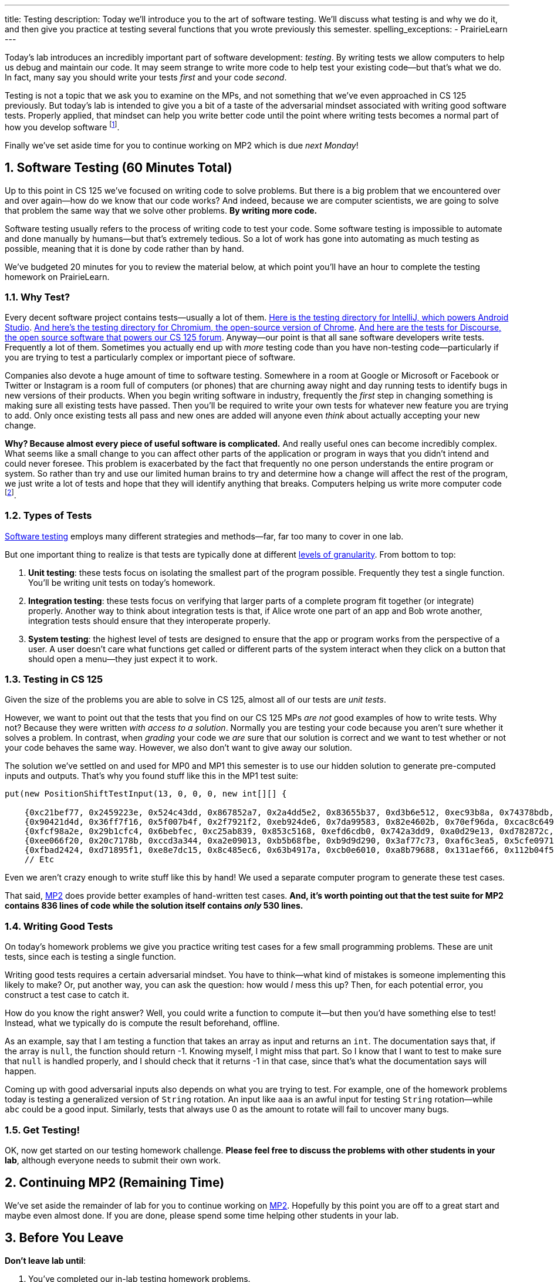---
title: Testing
description:
  Today we'll introduce you to the art of software testing. We'll discuss what
  testing is and why we do it, and then give you practice at testing several
  functions that you wrote previously this semester.
spelling_exceptions:
  - PrairieLearn
---

:sectnums:
:linkattrs:

:forum: pass:normal[https://cs125-forum.cs.illinois.edu[forum,role='noexternal']]

[.lead]
//
Today's lab introduces an incredibly important part of software development:
_testing_.
//
By writing tests we allow computers to help us debug and maintain our code.
//
It may seem strange to write more code to help test your existing code&mdash;but
that's what we do.
//
In fact, many say you should write your tests _first_ and your code _second_.

Testing is not a topic that we ask you to examine on the MPs, and not something
that we've even approached in CS 125 previously.
//
But today's lab is intended to give you a bit of a taste of the adversarial
mindset associated with writing good software tests.
//
Properly applied, that mindset can help you write better code until the point
where writing tests becomes a normal part of how you develop software
//
footnote:[And trust us&mdash;that day is coming soon!].

Finally we've set aside time for you to continue working on MP2 which is due
_next Monday_!

[[testing]]
== Software Testing [.text-muted]#(60 Minutes Total)#

[.lead]
//
Up to this point in CS 125 we've focused on writing code to solve problems.
//
But there is a big problem that we encountered over and over again&mdash;how do
we know that our code works?
//
And indeed, because we are computer scientists, we are going to solve that
problem the same way that we solve other problems.
//
**By writing more code.**

Software testing usually refers to the process of writing code to test your
code.
//
Some software testing is impossible to automate and done manually by
humans&mdash;but that's extremely tedious.
//
So a lot of work has gone into automating as much testing as possible, meaning
that it is done by code rather than by hand.

We've budgeted 20 minutes for you to review the material below, at which point
you'll have an hour to complete the testing homework on PrairieLearn.

=== Why Test?

Every decent software project contains tests&mdash;usually a lot of them.
//
https://github.com/JetBrains/intellij-community/tree/master/java/java-tests/testSrc/com/intellij[Here
is the testing directory for IntelliJ, which powers Android Studio].
//
https://github.com/chromium/chromium/tree/master/testing[And here's the testing
directory for Chromium, the open-source version of Chrome].
//
https://github.com/discourse/discourse/tree/master/test[And here are the tests
for Discourse, the open source software that powers our CS 125 forum].
//
Anyway&mdash;our point is that all sane software developers write tests.
//
Frequently a lot of them.
//
Sometimes you actually end up with _more_ testing code than you have non-testing
code&mdash;particularly if you are trying to test a particularly complex or
important piece of software.

Companies also devote a huge amount of time to software testing.
//
Somewhere in a room at Google or Microsoft or Facebook or Twitter or Instagram
is a room full of computers (or phones) that are churning away night and day
running tests to identify bugs in new versions of their products.
//
When you begin writing software in industry, frequently the _first_ step in
changing something is making sure all existing tests have passed.
//
Then you'll be required to write your own tests for whatever new feature you are
trying to add.
//
Only once existing tests all pass and new ones are added will anyone even
_think_ about actually accepting your new change.

**Why?
//
Because almost every piece of useful software is complicated.**
//
And really useful ones can become incredibly complex.
//
What seems like a small change to you can affect other parts of the application
or program in ways that you didn't intend and could never foresee.
//
This problem is exacerbated by the fact that frequently no one person
understands the entire program or system.
//
So rather than try and use our limited human brains to try and determine how a
change will affect the rest of the program, we just write a lot of tests and
hope that they will identify anything that breaks.
//
Computers helping us write more computer code
//
footnote:[Will they appreciate the irony of the situation once they become
sentient and take over?].

=== Types of Tests

https://en.wikipedia.org/wiki/Software_testing[Software testing]
//
employs many different strategies and methods&mdash;far, far too many to cover
in one lab.

But one important thing to realize is that tests are typically done at different
//
https://en.wikipedia.org/wiki/Software_testing#Testing_levels[levels of
granularity].
//
From bottom to top:

. **Unit testing**: these tests focus on isolating the smallest part of the
program possible.
//
Frequently they test a single function.
//
You'll be writing unit tests on today's homework.
//
. **Integration testing**: these tests focus on verifying that larger parts of a
complete program fit together (or integrate) properly.
//
Another way to think about integration tests is that, if Alice wrote one part of
an app and Bob wrote another, integration tests should ensure that they
interoperate properly.
//
. **System testing**: the highest level of tests are designed to ensure that
the app or program works from the perspective of a user.
//
A user doesn't care what functions get called or different parts of the system
interact when they click on a button that should open a menu&mdash;they just
expect it to work.

=== Testing in CS 125

Given the size of the problems you are able to solve in CS 125, almost all of
our tests are _unit tests_.

However, we want to point out that the tests that you find on our CS 125 MPs
_are not_ good examples of how to write tests.
//
Why not?
//
Because they were written _with access to a solution_.
//
Normally you are testing your code because you aren't sure whether it solves a
problem.
//
In contrast, when _grading_ your code we _are_ sure that our solution is correct
and we want to test whether or not your code behaves the same way.
//
However, we also don't want to give away our solution.

The solution we've settled on and used for MP0 and MP1 this semester is to use
our hidden solution to generate pre-computed inputs and outputs.
//
That's why you found stuff like this in the MP1 test suite:

[source,java]
----
put(new PositionShiftTestInput(13, 0, 0, 0, new int[][] {

    {0xc21bef77, 0x2459223e, 0x524c43dd, 0x867852a7, 0x2a4dd5e2, 0x83655b37, 0xd3b6e512, 0xec93b8a, 0x74378bdb, 0x121df567, 0xb1c67233, 0x1ea668fb, 0x2b0e4181, 0x5df12cac, 0xe1911fa9, 0xd1dc00e2, 0x4f7f66b4, 0xbd8f8e85, 0xe5dd6ca, 0xf0786cb6},
    {0x90421d4d, 0x36ff7f16, 0x5f007b4f, 0x2f7921f2, 0xeb924de6, 0x7da99583, 0x82e4602b, 0x70ef96da, 0xcac8c649, 0xe41ddfe4, 0xa109ff17, 0x75dca72f, 0x552dc0fd, 0xadb74da4, 0xfbb95845, 0xec6746b2, 0x1d7299c8, 0x1110e7bb, 0xdc34f1ef, 0xee9a723a},
    {0xfcf98a2e, 0x29b1cfc4, 0x6bebfec, 0xc25ab839, 0x853c5168, 0xefd6cdb0, 0x742a3dd9, 0xa0d29e13, 0xd782872c, 0x942c76b9, 0x25948bc8, 0x6e27ecc1, 0xcf29c8f2, 0x37c0b18c, 0xe2fa8305, 0x73660896, 0xa489ca33, 0x37a7101a, 0x8df463f0, 0xf92eb0c4},
    {0xee066f20, 0x20c7178b, 0xccd3a344, 0xa2e09013, 0xb5b68fbe, 0xb9d9d290, 0x3af77c73, 0xaf6c3ea5, 0x5cfe0971, 0xc99b0c51, 0x3220ed91, 0x732d6a22, 0xff248278, 0xba2ec7a3, 0x13de9936, 0x36205ba7, 0x9f7aecf4, 0x49d37425, 0x2fde7105, 0x1ccd4a57},
    {0xfbad2424, 0xd71895f1, 0xe8e7dc15, 0x8c485ec6, 0x63b4917a, 0xcb0e6010, 0xa8b79688, 0x131aef66, 0x112b04f5, 0x8be042c, 0xbd854c89, 0x4c2a10cb, 0xabfb304b, 0x20cf3b8e, 0xcba71ed4, 0x7f69c227, 0x3065b502, 0x3137a6fd, 0x2430dcc1, 0x10aa2a48},
    // Etc
----

Even we aren't crazy enough to write stuff like this by hand!
//
We used a separate computer program to generate these test cases.

That said, link:/MP/2/[MP2] does provide better examples of hand-written test
cases.
//
**And, it's worth pointing out that the test suite for MP2 contains 836 lines of
code while the solution itself contains _only_ 530 lines.**

=== Writing Good Tests

On today's homework problems we give you practice writing test cases for a few
small programming problems.
//
These are unit tests, since each is testing a single function.

Writing good tests requires a certain adversarial mindset.
//
You have to think&mdash;what kind of mistakes is someone implementing this
likely to make?
//
Or, put another way, you can ask the question: how would _I_ mess this up?
//
Then, for each potential error, you construct a test case to catch it.

How do you know the right answer?
//
Well, you could write a function to compute it&mdash;but then you'd have
something else to test!
//
Instead, what we typically do is compute the result beforehand, offline.

As an example, say that I am testing a function that takes an array as input and
returns an `int`.
//
The documentation says that, if the array is `null`, the function should return
-1.
//
Knowing myself, I might miss that part.
//
So I know that I want to test to make sure that `null` is handled properly, and
I should check that it returns -1 in that case, since that's what the
documentation says will happen.

Coming up with good adversarial inputs also depends on what you are trying to
test.
//
For example, one of the homework problems today is testing a generalized version
of `String` rotation.
//
An input like `aaa` is an awful input for testing `String` rotation&mdash;while
`abc` could be a good input.
//
Similarly, tests that always use 0 as the amount to rotate will fail to uncover
many bugs.

=== Get Testing!

OK, now get started on our testing homework challenge.
//
**Please feel free to discuss the problems with other students in your lab**,
although everyone needs to submit their own work.

[[mp2]]
== Continuing MP2 [.text-muted]#(Remaining Time)#

We've set aside the remainder of lab for you to continue working on
//
link:/MP/2/[MP2].
//
Hopefully by this point you are off to a great start and maybe even almost done.
//
If you are done, please spend some time helping other students in your lab.

[[done]]
== Before You Leave

**Don't leave lab until**:

. You've completed our in-lab testing homework problems.
//
. You've made some more progress on link:/MP/2/[MP2]...
//
. And so has everyone else in your lab!

If you need more help completing the tasks above please come to
//
link:/info/syllabus/#calendar[office hours]
//
or post on the {forum}.
